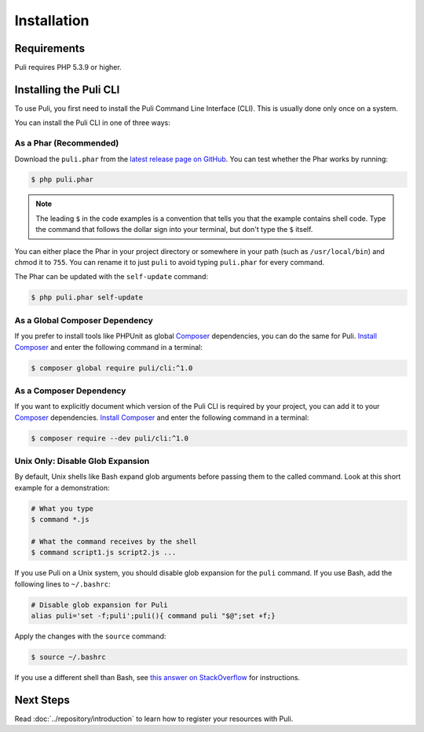 Installation
============

Requirements
------------

Puli requires PHP 5.3.9 or higher.

.. _cli-installation:

Installing the Puli CLI
-----------------------

To use Puli, you first need to install the Puli Command Line Interface (CLI).
This is usually done only once on a system.

You can install the Puli CLI in one of three ways:

As a Phar (Recommended)
~~~~~~~~~~~~~~~~~~~~~~~

Download the ``puli.phar`` from the `latest release page on GitHub`_. You can
test whether the Phar works by running:

.. code-block:: text

    $ php puli.phar

.. note::

    The leading ``$`` in the code examples is a convention that tells you that
    the example contains shell code. Type the command that follows the dollar
    sign into your terminal, but don't type the ``$`` itself.

You can either place the Phar in your project directory or somewhere in your
path (such as ``/usr/local/bin``) and chmod it to ``755``. You can rename it to
just ``puli`` to avoid typing ``puli.phar`` for every command.

The Phar can be updated with the ``self-update`` command:

.. code-block:: text

    $ php puli.phar self-update

As a Global Composer Dependency
~~~~~~~~~~~~~~~~~~~~~~~~~~~~~~~

If you prefer to install tools like PHPUnit as global Composer_ dependencies, you
can do the same for Puli. `Install Composer`_ and enter the following command in
a terminal:

.. code-block:: text

    $ composer global require puli/cli:^1.0

As a Composer Dependency
~~~~~~~~~~~~~~~~~~~~~~~~

If you want to explicitly document which version of the Puli CLI is required by
your project, you can add it to your Composer_ dependencies. `Install Composer`_
and enter the following command in a terminal:

.. code-block:: text

    $ composer require --dev puli/cli:^1.0

Unix Only: Disable Glob Expansion
~~~~~~~~~~~~~~~~~~~~~~~~~~~~~~~~~

By default, Unix shells like Bash expand glob arguments before passing them to
the called command. Look at this short example for a demonstration:

.. code-block:: text

    # What you type
    $ command *.js

    # What the command receives by the shell
    $ command script1.js script2.js ...

If you use Puli on a Unix system, you should disable glob expansion for the
``puli`` command. If you use Bash, add the following lines to ``~/.bashrc``:

.. code-block:: bash

    # Disable glob expansion for Puli
    alias puli='set -f;puli';puli(){ command puli "$@";set +f;}

Apply the changes with the ``source`` command:

.. code-block:: text

    $ source ~/.bashrc

If you use a different shell than Bash, see `this answer on StackOverflow`_ for
instructions.

Next Steps
----------

Read :doc:`../repository/introduction` to learn how to register your resources
with Puli.

.. _latest release page on GitHub: https://github.com/puli/cli/releases
.. _this answer on StackOverflow: http://stackoverflow.com/questions/11456403/stop-shell-wildcard-character-expansion/22945024#22945024
.. _Repository: https://github.com/puli/repository
.. _Discovery: https://github.com/puli/discovery
.. _URL Generator: https://github.com/puli/url-generator
.. _CLI: https://github.com/puli/cli
.. _Composer: https://getcomposer.org
.. _Install Composer: https://getcomposer.org/doc/00-intro.md

